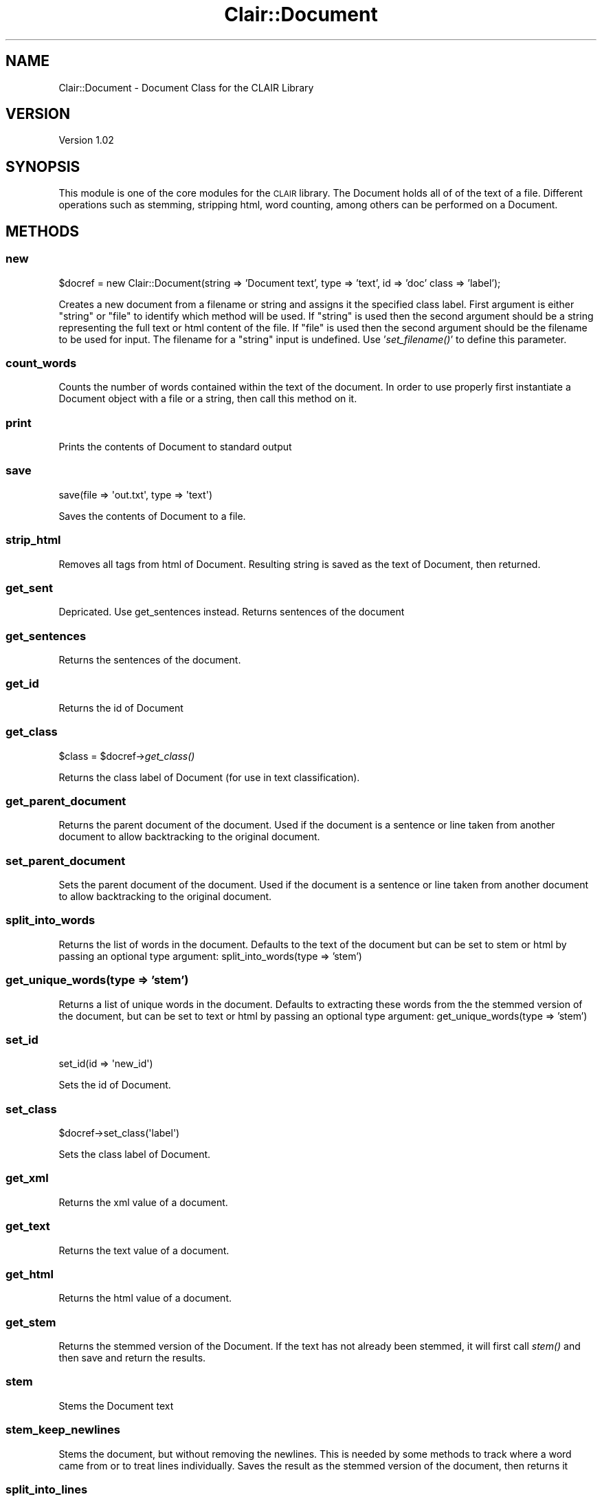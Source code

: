 .\" Automatically generated by Pod::Man 2.25 (Pod::Simple 3.04)
.\"
.\" Standard preamble:
.\" ========================================================================
.de Sp \" Vertical space (when we can't use .PP)
.if t .sp .5v
.if n .sp
..
.de Vb \" Begin verbatim text
.ft CW
.nf
.ne \\$1
..
.de Ve \" End verbatim text
.ft R
.fi
..
.\" Set up some character translations and predefined strings.  \*(-- will
.\" give an unbreakable dash, \*(PI will give pi, \*(L" will give a left
.\" double quote, and \*(R" will give a right double quote.  \*(C+ will
.\" give a nicer C++.  Capital omega is used to do unbreakable dashes and
.\" therefore won't be available.  \*(C` and \*(C' expand to `' in nroff,
.\" nothing in troff, for use with C<>.
.tr \(*W-
.ds C+ C\v'-.1v'\h'-1p'\s-2+\h'-1p'+\s0\v'.1v'\h'-1p'
.ie n \{\
.    ds -- \(*W-
.    ds PI pi
.    if (\n(.H=4u)&(1m=24u) .ds -- \(*W\h'-12u'\(*W\h'-12u'-\" diablo 10 pitch
.    if (\n(.H=4u)&(1m=20u) .ds -- \(*W\h'-12u'\(*W\h'-8u'-\"  diablo 12 pitch
.    ds L" ""
.    ds R" ""
.    ds C` ""
.    ds C' ""
'br\}
.el\{\
.    ds -- \|\(em\|
.    ds PI \(*p
.    ds L" ``
.    ds R" ''
'br\}
.\"
.\" Escape single quotes in literal strings from groff's Unicode transform.
.ie \n(.g .ds Aq \(aq
.el       .ds Aq '
.\"
.\" If the F register is turned on, we'll generate index entries on stderr for
.\" titles (.TH), headers (.SH), subsections (.SS), items (.Ip), and index
.\" entries marked with X<> in POD.  Of course, you'll have to process the
.\" output yourself in some meaningful fashion.
.ie \nF \{\
.    de IX
.    tm Index:\\$1\t\\n%\t"\\$2"
..
.    nr % 0
.    rr F
.\}
.el \{\
.    de IX
..
.\}
.\"
.\" Accent mark definitions (@(#)ms.acc 1.5 88/02/08 SMI; from UCB 4.2).
.\" Fear.  Run.  Save yourself.  No user-serviceable parts.
.    \" fudge factors for nroff and troff
.if n \{\
.    ds #H 0
.    ds #V .8m
.    ds #F .3m
.    ds #[ \f1
.    ds #] \fP
.\}
.if t \{\
.    ds #H ((1u-(\\\\n(.fu%2u))*.13m)
.    ds #V .6m
.    ds #F 0
.    ds #[ \&
.    ds #] \&
.\}
.    \" simple accents for nroff and troff
.if n \{\
.    ds ' \&
.    ds ` \&
.    ds ^ \&
.    ds , \&
.    ds ~ ~
.    ds /
.\}
.if t \{\
.    ds ' \\k:\h'-(\\n(.wu*8/10-\*(#H)'\'\h"|\\n:u"
.    ds ` \\k:\h'-(\\n(.wu*8/10-\*(#H)'\`\h'|\\n:u'
.    ds ^ \\k:\h'-(\\n(.wu*10/11-\*(#H)'^\h'|\\n:u'
.    ds , \\k:\h'-(\\n(.wu*8/10)',\h'|\\n:u'
.    ds ~ \\k:\h'-(\\n(.wu-\*(#H-.1m)'~\h'|\\n:u'
.    ds / \\k:\h'-(\\n(.wu*8/10-\*(#H)'\z\(sl\h'|\\n:u'
.\}
.    \" troff and (daisy-wheel) nroff accents
.ds : \\k:\h'-(\\n(.wu*8/10-\*(#H+.1m+\*(#F)'\v'-\*(#V'\z.\h'.2m+\*(#F'.\h'|\\n:u'\v'\*(#V'
.ds 8 \h'\*(#H'\(*b\h'-\*(#H'
.ds o \\k:\h'-(\\n(.wu+\w'\(de'u-\*(#H)/2u'\v'-.3n'\*(#[\z\(de\v'.3n'\h'|\\n:u'\*(#]
.ds d- \h'\*(#H'\(pd\h'-\w'~'u'\v'-.25m'\f2\(hy\fP\v'.25m'\h'-\*(#H'
.ds D- D\\k:\h'-\w'D'u'\v'-.11m'\z\(hy\v'.11m'\h'|\\n:u'
.ds th \*(#[\v'.3m'\s+1I\s-1\v'-.3m'\h'-(\w'I'u*2/3)'\s-1o\s+1\*(#]
.ds Th \*(#[\s+2I\s-2\h'-\w'I'u*3/5'\v'-.3m'o\v'.3m'\*(#]
.ds ae a\h'-(\w'a'u*4/10)'e
.ds Ae A\h'-(\w'A'u*4/10)'E
.    \" corrections for vroff
.if v .ds ~ \\k:\h'-(\\n(.wu*9/10-\*(#H)'\s-2\u~\d\s+2\h'|\\n:u'
.if v .ds ^ \\k:\h'-(\\n(.wu*10/11-\*(#H)'\v'-.4m'^\v'.4m'\h'|\\n:u'
.    \" for low resolution devices (crt and lpr)
.if \n(.H>23 .if \n(.V>19 \
\{\
.    ds : e
.    ds 8 ss
.    ds o a
.    ds d- d\h'-1'\(ga
.    ds D- D\h'-1'\(hy
.    ds th \o'bp'
.    ds Th \o'LP'
.    ds ae ae
.    ds Ae AE
.\}
.rm #[ #] #H #V #F C
.\" ========================================================================
.\"
.IX Title "Clair::Document 3pm"
.TH Clair::Document 3pm "2012-07-09" "perl v5.14.2" "User Contributed Perl Documentation"
.\" For nroff, turn off justification.  Always turn off hyphenation; it makes
.\" way too many mistakes in technical documents.
.if n .ad l
.nh
.SH "NAME"
Clair::Document \- Document Class for the CLAIR Library
.SH "VERSION"
.IX Header "VERSION"
Version 1.02
.SH "SYNOPSIS"
.IX Header "SYNOPSIS"
This module is one of the core modules for the \s-1CLAIR\s0 library.  The Document
holds all of of the text of a file.  Different operations such as stemming,
stripping html, word counting, among others can be performed on a Document.
.SH "METHODS"
.IX Header "METHODS"
.SS "new"
.IX Subsection "new"
\&\f(CW$docref\fR = new Clair::Document(string => 'Document text', type => 'text', id => 'doc' class => 'label');
.PP
Creates a new document from a filename or string and assigns it the specified
class label. First argument is either \*(L"string\*(R" or \*(L"file\*(R" to identify which
method will be used.  If \*(L"string\*(R" is used then the second argument should be
a string representing the full text or html content of the file.  If \*(L"file\*(R"
is used then the second argument should be the filename to be used for input.
The filename for a \*(L"string\*(R" input is undefined.  Use '\fIset_filename()\fR' to define
this parameter.
.SS "count_words"
.IX Subsection "count_words"
Counts the number of words contained within the text of the document.  In order
to use properly first instantiate a Document object with a file or a string, then
call this method on it.
.SS "print"
.IX Subsection "print"
Prints the contents of Document to standard output
.SS "save"
.IX Subsection "save"
.Vb 1
\&        save(file => \*(Aqout.txt\*(Aq, type => \*(Aqtext\*(Aq)
.Ve
.PP
Saves the contents of Document to a file.
.SS "strip_html"
.IX Subsection "strip_html"
Removes all tags from html of Document.  Resulting string is saved as the text
of Document, then returned.
.SS "get_sent"
.IX Subsection "get_sent"
Depricated. Use get_sentences instead. Returns sentences of the document
.SS "get_sentences"
.IX Subsection "get_sentences"
Returns the sentences of the document.
.SS "get_id"
.IX Subsection "get_id"
Returns the id of Document
.SS "get_class"
.IX Subsection "get_class"
\&\f(CW$class\fR = \f(CW$docref\fR\->\fIget_class()\fR
.PP
Returns the class label of Document (for use in text classification).
.SS "get_parent_document"
.IX Subsection "get_parent_document"
Returns the parent document of the document. Used if the document is a sentence
or line taken from another document to allow backtracking to the original document.
.SS "set_parent_document"
.IX Subsection "set_parent_document"
Sets the parent document of the document. Used if the document is a sentence or
line taken from another document to allow backtracking to the original document.
.SS "split_into_words"
.IX Subsection "split_into_words"
Returns the list of words in the document.  Defaults to the text of the document
but can be set to stem or html by passing an optional type argument: split_into_words(type => 'stem')
.SS "get_unique_words(type => 'stem')"
.IX Subsection "get_unique_words(type => 'stem')"
Returns a list of unique words in the document. Defaults to extracting these
words from the the stemmed version of the document, but can be set to text or
html by passing an optional type argument: get_unique_words(type => 'stem')
.SS "set_id"
.IX Subsection "set_id"
.Vb 1
\&        set_id(id => \*(Aqnew_id\*(Aq)
.Ve
.PP
Sets the id of Document.
.SS "set_class"
.IX Subsection "set_class"
.Vb 1
\&        $docref\->set_class(\*(Aqlabel\*(Aq)
.Ve
.PP
Sets the class label of Document.
.SS "get_xml"
.IX Subsection "get_xml"
Returns the xml value of a document.
.SS "get_text"
.IX Subsection "get_text"
Returns the text value of a document.
.SS "get_html"
.IX Subsection "get_html"
Returns the html value of a document.
.SS "get_stem"
.IX Subsection "get_stem"
Returns the stemmed version of the Document. If the text has not already been
stemmed, it will first call \fIstem()\fR and then save and return the results.
.SS "stem"
.IX Subsection "stem"
Stems the Document text
.SS "stem_keep_newlines"
.IX Subsection "stem_keep_newlines"
Stems the document, but without removing the newlines.  This is needed by some
methods to track where a word came from or to treat lines individually.  Saves
the result as the stemmed version of the document, then returns it
.SS "split_into_lines"
.IX Subsection "split_into_lines"
Splits the document into an array at newlines
.SS "split_into_sentences"
.IX Subsection "split_into_sentences"
Splits the document into an array of sentences (uses Text::Sentence to split the
document) (A future version will allow the user to specify via lib/Clair/Config.pm
whether they'd prefer to use MxTerminator over Text::Sentence.)
.SS "filter_sentences"
.IX Subsection "filter_sentences"
.Vb 2
\&        filter_sentences( matches => "regex" )
\&        filter_sentences( test => $sub )
.Ve
.PP
Applies a filter to the sentences in this document and returns a new Clair::Document
containing the sentences that passed the filter. The filter can either be a
regular expression (with the matches parameter) or a subroutine references
(with the test parameter). The id of the new document will be the same as the
original document (if the original id is defined).
.SS "xml_to_text"
.IX Subsection "xml_to_text"
Converts an \s-1XML\s0 document to text.
.SS "tf"
.IX Subsection "tf"
.Vb 1
\&        tf( type => "stem" )
.Ve
.PP
Splits the document into terms of the given type, then returns a hash containing
the term frequencies.
.SS "sentence_count"
.IX Subsection "sentence_count"
Returns the total number of sentences in this document.
.SS "sentence_index_in_range($i)"
.IX Subsection "sentence_index_in_range($i)"
Returns true of there is a sentence with index \f(CW$i\fR, false otherwise. Sentence
indexing starts at 0.
.ie n .SS "set_sentence_feature($i, %features)"
.el .SS "set_sentence_feature($i, \f(CW%features\fP)"
.IX Subsection "set_sentence_feature($i, %features)"
Sets the given features for sentence with index \f(CW$i\fR. Returns undef if \f(CW$i\fR insn't
in the sentence range or if no features are given. Otherwise returns the number
of features added to the given sentence. \f(CW%features\fR should be a hash mapping names
to values. For example, set_sentence_feature(1, f1 => 1, f2 => 0.5, f3 => \*(L"red\*(R")
sets those features to the second sentence.
.SS "get_sentence_features($i)"
.IX Subsection "get_sentence_features($i)"
Returns a hash mapping the feature names to values of the given sentence.
Returns undef if the sentence index is out of range.
.ie n .SS "get_sentence_feature($i, $name)"
.el .SS "get_sentence_feature($i, \f(CW$name\fP)"
.IX Subsection "get_sentence_feature($i, $name)"
Returns the value of the given feature for the given sentence. Returns undef if
the index is out of range or if the feature isn't defined for the sentence.
.SS "\fIremove_sentence_features()\fP"
.IX Subsection "remove_sentence_features()"
Removes all features from every sentence.
.ie n .SS "remove_sentence_feature($i, $name)"
.el .SS "remove_sentence_feature($i, \f(CW$name\fP)"
.IX Subsection "remove_sentence_feature($i, $name)"
Removes the given feature from the given sentence. Returns true if succesfully
removed, returns undef otherwise.
.ie n .SS "compute_sentence_features( f1 => $subref1, f2 => $subref2, ... )"
.el .SS "compute_sentence_features( f1 => \f(CW$subref1\fP, f2 => \f(CW$subref2\fP, ... )"
.IX Subsection "compute_sentence_features( f1 => $subref1, f2 => $subref2, ... )"
Computes the specified features for each sentence in the document by calling
\&\f(CW$self\fR\->compute_sentence_feature(fN => \f(CW$subrefN\fR) for each feature.
.ie n .SS "compute_sentence_feature( name => $name, feature => $subref, normalize => 1 )"
.el .SS "compute_sentence_feature( name => \f(CW$name\fP, feature => \f(CW$subref\fP, normalize => 1 )"
.IX Subsection "compute_sentence_feature( name => $name, feature => $subref, normalize => 1 )"
Computes the given feature for each sentence in the document. The feature
parameter should be a reference to a subroutine. The subroutine will be called with the following parameters defined:
.IP "\(bu" 8
document \- A reference to the document object
.IP "\(bu" 8
sentence \- The sentence text
.IP "\(bu" 8
sentence_index \- The index of the sentence
.IP "\(bu" 8
state \- A hash reference that is kept in memory between calls to the
subroutine. This lets \f(CW$subref\fR save precomputed values or keep track of inter-sentence
relationships.
.PP
A feature subroutine should return a value. Any exceptions thrown by the feature
subroutine will be caught and a warning will be shown. If a feature subroutine
returns an undefined value, the feature will not be set and awarning will be shown.
This method returns undef if either name or feature are not defined.
.PP
The normalize parameter, if set to a true value, will scale the values of this
feature so that the minimum value is 0 and the maximum value is 1. Nothing will
happen if any of the feature values are non-numeric.
.SS "normalize_sentence_features(@names)"
.IX Subsection "normalize_sentence_features(@names)"
Scales the given features so that the minimum value is 0 and the maximum value
is 1 for each feature.
.SS "normalize_sentence_feature($name)"
.IX Subsection "normalize_sentence_feature($name)"
Scales the values of the given feature so that the minimum value is 0 and the
maximum value is 1. Nothing will happen if any of the feature values are non-numeric.
.ie n .SS "compute_sentence_features( %features );"
.el .SS "compute_sentence_features( \f(CW%features\fP );"
.IX Subsection "compute_sentence_features( %features );"
Computes a set of features on each sentence. \f(CW%features\fR should be a hash mapping
names to sub references. See compute_sentence_feature for more information.
.SS "get_sentence_score($i)"
.IX Subsection "get_sentence_score($i)"
Returns the score of the sentence with index \f(CW$i\fR. Returns undef if \f(CW$i\fR is out of
range or if the score has not been defined yet.
.SS "\fIget_sentence_scores()\fP"
.IX Subsection "get_sentence_scores()"
Returns an array of the sentence scores. If the scores haven't been set, returns
undef.
.ie n .SS "set_sentence_score($i, $score)"
.el .SS "set_sentence_score($i, \f(CW$score\fP)"
.IX Subsection "set_sentence_score($i, $score)"
Sets the score of the sentence with the given index. Returns undef if \f(CW$i\fR is out
of range or if \f(CW$score\fR is undef. Otherwise returns 1.
.SS "normalize_sentence_scores"
.IX Subsection "normalize_sentence_scores"
Scales the scores of the sentences so that the max score is 1 and the min score
is 1. If the max score is equal to the min score, then all of the scores are set
to 1. If the scores are undefined, then returns undef. Otherwise, returns 1.
.SS "score_sentences"
.IX Subsection "score_sentences"
.Vb 1
\&        score_sentences( combiner => $subref, normalize => 0, weights => \e%weights )
.Ve
.PP
Scores the sentences using the given combiner. A combiner subroutine will be
passed a hash comtaining feature names mapped to values and should return a real
number. By default, the sentence scores will be normalized unless normalize is set
to 0. If the combiner does not return an appropriate value for each sentence,
score_sentences returns undef and the sentence scores are left uncomputed.
.PP
Alternatively, if a hash reference is specified for the parameter weights, then
the returned score will be a linear combination of the features specified in
weights according to their given weights. This option will override the combiner
parameter.
.SS "sentence_scores_computed"
.IX Subsection "sentence_scores_computed"
Returns true if each sentence has a score, false otherwise.
.SS "set_document_feature"
.IX Subsection "set_document_feature"
.Vb 1
\&        $docref\->set_document_feature(%features)
.Ve
.PP
Sets the specified features for the document. Returns undef if no features are given.
Otherwise returns the number of features added to the document. \f(CW%features\fR should
be a hash mapping feature names to values. For example,
set_document_feature(f1 => 1, f2 => 0.5, f3 => \*(L"red\*(R") sets those features for the document.
.SS "\fIget_document_features()\fP"
.IX Subsection "get_document_features()"
.Vb 1
\&        $features = $docref\->get_document_features()
.Ve
.PP
Returns a hash mapping the document's feature names to values.
.SS "get_document_feature($name)"
.IX Subsection "get_document_feature($name)"
.Vb 1
\&        $val = $docref\->get_document_feature($name)
.Ve
.PP
Returns the value of the given feature for the document. Returns undef if the
feature isn't defined for the document.
.SS "remove_document_features"
.IX Subsection "remove_document_features"
.Vb 1
\&        $docref\->remove_document_features()
.Ve
.PP
Removes all features from the document.
.SS "remove_document_feature"
.IX Subsection "remove_document_feature"
.Vb 1
\&        $docref\->remove_document_feature($name)
.Ve
.PP
Removes the given feature from the document Returns true if succesfully removed,
returns undef otherwise.
.SS "compute_document_features"
.IX Subsection "compute_document_features"
.Vb 1
\&        $docref\->compute_document_features( f1 => $subref1, f2 => $subref2, ... )
.Ve
.PP
Computes the specified features for the document by calling
\&\f(CW$self\fR\->compute_document_feature(fN => \f(CW$subrefN\fR) for each feature.
.SS "compute_document_feature"
.IX Subsection "compute_document_feature"
.Vb 1
\&        compute_document_feature( name => $name, feature => $subref );
.Ve
.PP
Computes the given feature for the document. The feature parameter should be
a reference to a subroutine. The subroutine will be called with the following
parameter defined:
.IP "\(bu" 8
document \- A reference to the document object
.PP
A feature subroutine should return a value. Any exceptions thrown by the feature
subroutine will be caught and a warning will be shown. If a feature subroutine
returns an undefined value, the feature will not be set and a warning will be shown.
This method returns undef if either name or feature are not defined.
.SS "get_summary"
.IX Subsection "get_summary"
.Vb 1
\&        get_summary( size => 10, preserve_order => 0 )
.Ve
.PP
Returns a summary of this document based on the sentence scores. If the scores
haven't been computed, returns undef. A summary is an array of hash references.
Each hash reference represents a sentence and contains the following key/value pairs:
.IP "\(bu" 8
index \- The index of this sentence (starting at 0).
.IP "\(bu" 8
text \- The text of this sentence.
.IP "\(bu" 8
features \- A hash reference of this sentence's features.
.IP "\(bu" 8
score \- The score of this sentence.
.PP
The size parameter to this method sets the maximum length of the summary in number
of sentences. The preserve_order parameter controls how the sentences are ordered.
If preserve_order is set to 0, then the sentences will be returned in descending
order by score. If preserve_order is set to a true value (or undefined), the original
order of the sentences from the document will be preserved. preserve_order => 1 is
 the default behavior.
.PP
Here is an example of the object returned by this method:
.PP
\&\f(CW@summary\fR = (
{ index => 0,
text => \*(L"Roses are red.\*(R",
features => { has_flower => 1, position => 1 },
score => 1 },
{ index => 2,
text => \*(L"Sugar is sweet.\*(R",
features => {has_flower => 0, position => 0.5 },
score => 0.75 }
);
.SS "is_numeric_feature"
.IX Subsection "is_numeric_feature"
.Vb 1
\&        is_numeric_feature($name)
.Ve
.PP
Returns true if the given feature has a numeric value for all sentences.
.SH "AUTHOR"
.IX Header "AUTHOR"
Dagitses, Michael << <clair at umich.edu> >>
Radev, Dragomir << <radev at umich.edu> >>
.SH "BUGS"
.IX Header "BUGS"
Please report any bugs or feature requests to \f(CW\*(C`bug\-clair\-document at rt.cpan.org\*(C'\fR,
or through the web interface at
http://rt.cpan.org/NoAuth/ReportBug.html?Queue=clairlib\-dev <http://rt.cpan.org/NoAuth/ReportBug.html?Queue=clairlib-dev>.
I will be notified, and then you will automatically be notified of progress on your bug as I make changes.
.SH "SUPPORT"
.IX Header "SUPPORT"
You can find documentation for this module with the perldoc command.
.PP
perldoc Clair::Document
.PP
You can also look for information at:
.IP "\(bu" 4
AnnoCPAN: Annotated \s-1CPAN\s0 documentation
.Sp
http://annocpan.org/dist/clairlib\-dev <http://annocpan.org/dist/clairlib-dev>
.IP "\(bu" 4
\&\s-1CPAN\s0 Ratings
.Sp
http://cpanratings.perl.org/d/clairlib\-dev <http://cpanratings.perl.org/d/clairlib-dev>
.IP "\(bu" 4
\&\s-1RT:\s0 \s-1CPAN\s0's request tracker
.Sp
http://rt.cpan.org/NoAuth/Bugs.html?Dist=clairlib\-dev <http://rt.cpan.org/NoAuth/Bugs.html?Dist=clairlib-dev>
.IP "\(bu" 4
Search \s-1CPAN\s0
.Sp
http://search.cpan.org/dist/clairlib\-dev <http://search.cpan.org/dist/clairlib-dev>
.SH "COPYRIGHT & LICENSE"
.IX Header "COPYRIGHT & LICENSE"
Copyright 2006 The University of Michigan, all rights reserved.
.PP
This program is free software; you can redistribute it and/or modify it  under
the same terms as Perl itself.
